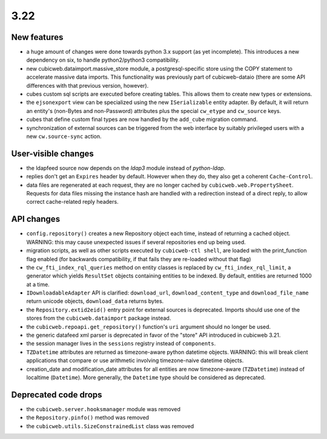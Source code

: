 3.22
====

New features
------------

* a huge amount of changes were done towards python 3.x support (as yet
  incomplete).  This introduces a new dependency on six, to handle
  python2/python3 compatibility.

* new cubicweb.dataimport.massive_store module, a postgresql-specific store
  using the COPY statement to accelerate massive data imports.  This
  functionality was previously part of cubicweb-dataio (there are some API
  differences with that previous version, however).

* cubes custom sql scripts are executed before creating tables.  This allows
  them to create new types or extensions.

* the ``ejsonexport`` view can be specialized using the new ``ISerializable``
  entity adapter.  By default, it will return an entity's (non-Bytes and
  non-Password) attributes plus the special ``cw_etype`` and ``cw_source``
  keys.

* cubes that define custom final types are now handled by the ``add_cube``
  migration command.

* synchronization of external sources can be triggered from the web interface
  by suitably privileged users with a new ``cw.source-sync`` action.

User-visible changes
--------------------

* the ldapfeed source now depends on the `ldap3` module instead of
  `python-ldap`.

* replies don't get an ``Expires`` header by default.  However when they do,
  they also get a coherent ``Cache-Control``.

* data files are regenerated at each request, they are no longer cached by
  ``cubicweb.web.PropertySheet``.  Requests for data files missing the instance
  hash are handled with a redirection instead of a direct reply, to allow
  correct cache-related reply headers.

API changes
-----------

* ``config.repository()`` creates a new Repository object each time, instead of
  returning a cached object.  WARNING: this may cause unexpected issues if
  several repositories end up being used.

* migration scripts, as well as other scripts executed by ``cubicweb-ctl
  shell``, are loaded with the print_function flag enabled (for backwards
  compatibility, if that fails they are re-loaded without that flag)

* the ``cw_fti_index_rql_queries`` method on entity classes is replaced by
  ``cw_fti_index_rql_limit``, a generator which yields ``ResultSet`` objects
  containing entities to be indexed.  By default, entities are returned 1000 at
  a time.

* ``IDownloadableAdapter`` API is clarified: ``download_url``,
  ``download_content_type`` and ``download_file_name`` return unicode objects,
  ``download_data`` returns bytes.

* the ``Repository.extid2eid()`` entry point for external sources is deprecated.
  Imports should use one of the stores from the ``cubicweb.dataimport`` package
  instead.

* the ``cubicweb.repoapi.get_repository()`` function's ``uri`` argument should
  no longer be used.

* the generic datafeed xml parser is deprecated in favor of the "store" API
  introduced in cubicweb 3.21.

* the session manager lives in the ``sessions`` registry instead of ``components``.

* ``TZDatetime`` attributes are returned as timezone-aware python datetime
  objects.  WARNING: this will break client applications that compare or use
  arithmetic involving timezone-naive datetime objects.

* creation_date and modification_date attributes for all entities are now
  timezone-aware (``TZDatetime``) instead of localtime (``Datetime``).  More
  generally, the ``Datetime`` type should be considered as deprecated.

Deprecated code drops
---------------------

* the ``cubicweb.server.hooksmanager`` module was removed

* the ``Repository.pinfo()`` method was removed

* the ``cubicweb.utils.SizeConstrainedList`` class was removed
